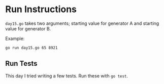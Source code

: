 * Run Instructions

=day15.go= takes two arguments; starting value for generator A and starting
value for generator B.

Example:

#+BEGIN_SRC bash
go run day15.go 65 8921
#+END_SRC


** Run Tests
This day I tried writing a few tests. Run these with =go test=.
